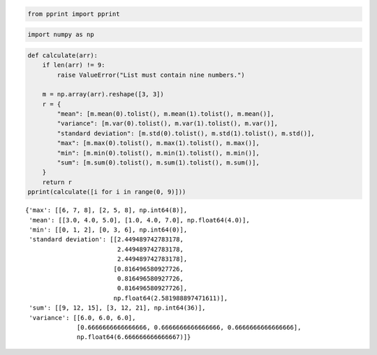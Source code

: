 .. code:: ipython3

    from pprint import pprint

.. code:: ipython3

    import numpy as np

.. code:: ipython3

    def calculate(arr):
        if len(arr) != 9:
            raise ValueError("List must contain nine numbers.")
    
        m = np.array(arr).reshape([3, 3])
        r = {
            "mean": [m.mean(0).tolist(), m.mean(1).tolist(), m.mean()],
            "variance": [m.var(0).tolist(), m.var(1).tolist(), m.var()],
            "standard deviation": [m.std(0).tolist(), m.std(1).tolist(), m.std()],
            "max": [m.max(0).tolist(), m.max(1).tolist(), m.max()],
            "min": [m.min(0).tolist(), m.min(1).tolist(), m.min()],
            "sum": [m.sum(0).tolist(), m.sum(1).tolist(), m.sum()],
        }
        return r
    pprint(calculate([i for i in range(0, 9)]))


.. parsed-literal::

    {'max': [[6, 7, 8], [2, 5, 8], np.int64(8)],
     'mean': [[3.0, 4.0, 5.0], [1.0, 4.0, 7.0], np.float64(4.0)],
     'min': [[0, 1, 2], [0, 3, 6], np.int64(0)],
     'standard deviation': [[2.449489742783178,
                             2.449489742783178,
                             2.449489742783178],
                            [0.816496580927726,
                             0.816496580927726,
                             0.816496580927726],
                            np.float64(2.581988897471611)],
     'sum': [[9, 12, 15], [3, 12, 21], np.int64(36)],
     'variance': [[6.0, 6.0, 6.0],
                  [0.6666666666666666, 0.6666666666666666, 0.6666666666666666],
                  np.float64(6.666666666666667)]}
    

